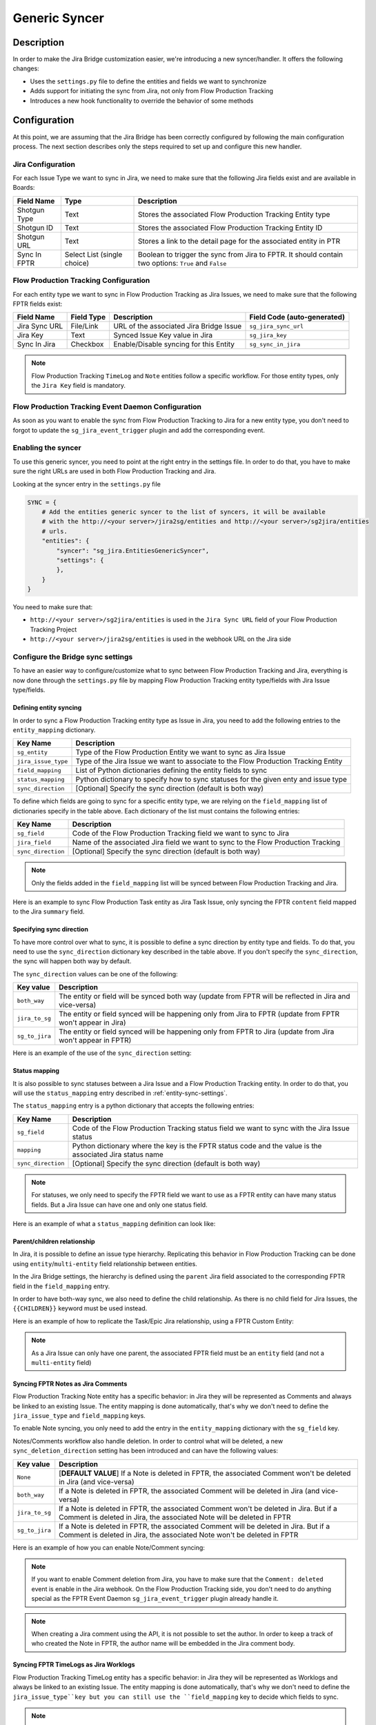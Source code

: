 Generic Syncer
##############

Description
***********

In order to make the Jira Bridge customization easier, we're introducing a new syncer/handler.
It offers the following changes:

* Uses the ``settings.py`` file to define the entities and fields we want to synchronize
* Adds support for initiating the sync from Jira, not only from Flow Production Tracking
* Introduces a new hook functionality to override the behavior of some methods

Configuration
*************

At this point, we are assuming that the Jira Bridge has been correctly configured by following the main configuration process.
The next section describes only the steps required to set up and configure this new handler.

.. _entity-sync-jira-config:

Jira Configuration
==================

For each Issue Type we want to sync in Jira, we need to make sure that the following Jira fields exist and are available in Boards:

+--------------+-----------------------------+----------------------------------------------------------------------------------------------------------+
| Field Name   |             Type            | Description                                                                                              |
+==============+=============================+==========================================================================================================+
| Shotgun Type |             Text            | Stores the associated Flow Production Tracking Entity type                                               |
+--------------+-----------------------------+----------------------------------------------------------------------------------------------------------+
| Shotgun ID   |             Text            | Stores the associated Flow Production Tracking Entity ID                                                 |
+--------------+-----------------------------+----------------------------------------------------------------------------------------------------------+
| Shotgun URL  |             Text            | Stores a link to the detail page for the associated entity in PTR                                        |
+--------------+-----------------------------+----------------------------------------------------------------------------------------------------------+
| Sync In FPTR | Select List (single choice) | Boolean to trigger the sync from Jira to FPTR. It should contain two options: ``True`` and ``False``     |
+--------------+-----------------------------+----------------------------------------------------------------------------------------------------------+

.. _entity-sync-fptr-config:

Flow Production Tracking Configuration
======================================

For each entity type we want to sync in Flow Production Tracking as Jira Issues, we need to make sure that the following FPTR fields exist:

============= =========== ======================================= ============================
Field Name    Field Type  Description                             Field Code (auto-generated)
============= =========== ======================================= ============================
Jira Sync URL File/Link   URL of the associated Jira Bridge Issue  ``sg_jira_sync_url``
Jira Key      Text        Synced Issue Key value in Jira           ``sg_jira_key``
Sync In Jira  Checkbox    Enable/Disable syncing for this Entity   ``sg_sync_in_jira``
============= =========== ======================================= ============================

.. note::
    Flow Production Tracking ``TimeLog`` and ``Note`` entities follow a specific workflow. For those entity types, only the
    ``Jira Key`` field is mandatory.

Flow Production Tracking Event Daemon Configuration
===================================================

As soon as you want to enable the sync from Flow Production Tracking to Jira for a new entity type, you don't need to forgot to update
the ``sg_jira_event_trigger`` plugin and add the corresponding event.

Enabling the syncer
===================

To use this generic syncer, you need to point at the right entry in the settings file.
In order to do that, you have to make sure the right URLs are used in both Flow Production Tracking and Jira.

Looking at the syncer entry in the ``settings.py`` file

.. code-block:: python

    SYNC = {
        # Add the entities generic syncer to the list of syncers, it will be available
        # with the http://<your server>/jira2sg/entities and http://<your server>/sg2jira/entities
        # urls.
        "entities": {
            "syncer": "sg_jira.EntitiesGenericSyncer",
            "settings": {
            },
        }
    }

You need to make sure that:

* ``http://<your server>/sg2jira/entities`` is used in the ``Jira Sync URL`` field of your Flow Production Tracking Project
* ``http://<your server>/jira2sg/entities`` is used in the webhook URL on the Jira side

Configure the Bridge sync settings
==================================

To have an easier way to configure/customize what to sync between Flow Production Tracking and Jira, everything is now done
through the ``settings.py`` file by mapping Flow Production Tracking entity type/fields with Jira Issue type/fields.

.. _entity-sync-settings:

Defining entity syncing
-----------------------

In order to sync a Flow Production Tracking entity type as Issue in Jira, you need to add the following entries to the ``entity_mapping`` dictionary.

==================== ====================================================================================
Key Name             Description
==================== ====================================================================================
``sg_entity``        Type of the Flow Production Entity we want to sync as Jira Issue
``jira_issue_type``  Type of the Jira Issue we want to associate to the Flow Production Tracking Entity
``field_mapping``    List of Python dictionaries defining the entity fields to sync
``status_mapping``   Python dictionary to specify how to sync statuses for the given enty and issue type
``sync_direction``   [Optional] Specify the sync direction (default is both way)
==================== ====================================================================================

To define which fields are going to sync for a specific entity type, we are relying on the ``field_mapping`` list of dictionaries specify in the table above.
Each dictionary of the list must contains the following entries:

==================== ====================================================================================
Key Name             Description
==================== ====================================================================================
``sg_field``         Code of the Flow Production Tracking field we want to sync to Jira
``jira_field``       Name of the associated Jira field we want to sync to the Flow Production Tracking
``sync_direction``   [Optional] Specify the sync direction (default is both way)
==================== ====================================================================================

.. note::
    Only the fields added in the ``field_mapping`` list will be synced between Flow Production Tracking and Jira.

Here is an example to sync Flow Production Task entity as Jira Task Issue, only syncing the FPTR ``content`` field mapped to the Jira ``summary`` field.

.. code-block:: python
    :emphasize-lines: 9,10,11,12,13,14

    SYNC = {
        "entities": {
            "syncer": "sg_jira.EntitiesGenericSyncer",
            "settings": {
                "entity_mapping": [
                    {
                         "sg_entity": "Task",
                         "jira_issue_type": "Task",
                         "field_mapping": [
                            {
                                 "sg_field": "content",
                                 "jira_field": "summary",
                            }
                         ]
                    }
                ]
            },
        }
    }

Specifying sync direction
-------------------------

To have more control over what to sync, it is possible to define a sync direction by entity type and fields.
To do that, you need to use the ``sync_direction`` dictionary key described in the table above.
If you don't specify the ``sync_direction``, the sync will happen both way by default.

The ``sync_direction`` values can be one of the following:

==================== ============================================================================================================
Key value            Description
==================== ============================================================================================================
``both_way``         The entity or field will be synced both way (update from FPTR will be reflected in Jira and vice-versa)
``jira_to_sg``       The entity or field synced will be happening only from Jira to FPTR (update from FPTR won't appear in Jira)
``sg_to_jira``       The entity or field synced will be happening only from FPTR to Jira (update from Jira won't appear in FPTR)
==================== ============================================================================================================

Here is an example of the use of the ``sync_direction`` setting:

.. code-block:: python
    :emphasize-lines: 9

    SYNC = {
        "entities": {
            "syncer": "sg_jira.EntitiesGenericSyncer",
            "settings": {
                "entity_mapping": [
                    {
                         "sg_entity": "Task",
                         "jira_issue_type": "Task",
                         "sync_direction": "both_way",
                         "field_mapping": [
                            {
                                 "sg_field": "content",
                                 "jira_field": "summary",
                                 "sync_direction": "jira_to_sg",
                            }
                         ]
                    }
                ]
            },
        }
    }

Status mapping
--------------

It is also possible to sync statuses between a Jira Issue and a Flow Production Tracking entity.
In order to do that, you will use the ``status_mapping`` entry described in :ref:`entity-sync-settings`.

The ``status_mapping`` entry is a python dictionary that accepts the following entries:

==================== ========================================================================================================
Key Name             Description
==================== ========================================================================================================
``sg_field``         Code of the Flow Production Tracking status field we want to sync with the Jira Issue status
``mapping``          Python dictionary where the key is the FPTR status code and the value is the associated Jira status name
``sync_direction``   [Optional] Specify the sync direction (default is both way)
==================== ========================================================================================================

.. note::
    For statuses, we only need to specify the FPTR field we want to use as a FPTR entity can have many status fields.
    But a Jira Issue can have one and only one status field.

Here is an example of what a ``status_mapping`` definition can look like:

.. code-block:: python
    :emphasize-lines: 15,16,17,18,19,20,21,22,23,24

    SYNC = {
        "entities": {
            "syncer": "sg_jira.EntitiesGenericSyncer",
            "settings": {
                "entity_mapping": [
                    {
                         "sg_entity": "Task",
                         "jira_issue_type": "Task",
                         "field_mapping": [
                            {
                                 "sg_field": "content",
                                 "jira_field": "summary",
                            }
                         ],
                         "status_mapping": {
                            "sync_direction": "jira_to_sg",
                            "sg_field": "sg_status_list",
                            "mapping": {
                                "wtg": "To Do",
                                "rdy": "Open",
                                "ip": "In Progress",

                            }
                        }
                    }
                ]
            },
        }
    }

Parent/children relationship
----------------------------

In Jira, it is possible to define an issue type hierarchy.
Replicating this behavior in Flow Production Tracking can be done using ``entity``/``multi-entity`` field relationship between entities.

In the Jira Bridge settings, the hierarchy is defined using the ``parent`` Jira field associated to the corresponding FPTR field in the ``field_mapping`` entry.

In order to have both-way sync, we also need to define the child relationship. As there is no child field for Jira Issues, the ``{{CHILDREN}}`` keyword must be used instead.

Here is an example of how to replicate the Task/Epic Jira relationship, using a FPTR Custom Entity:

.. code-block:: python
    :emphasize-lines: 14,15,16,17,28,29,30,31

    SYNC = {
        "entities": {
            "syncer": "sg_jira.EntitiesGenericSyncer",
            "settings": {
                "entity_mapping": [
                    {
                         "sg_entity": "Task",
                         "jira_issue_type": "Task",
                         "field_mapping": [
                            {
                                 "sg_field": "content",
                                 "jira_field": "summary",
                            },
                            {
                                 "sg_field": "sg_epic",
                                 "jira_field": "parent",
                            },
                         ],
                    },
                    {
                         "sg_entity": "CustomEntity04",
                         "jira_issue_type": "Epic",
                         "field_mapping": [
                            {
                                 "sg_field": "code",
                                 "jira_field": "summary",
                            },
                            {
                                 "sg_field": "sg_tasks",
                                 "jira_field": "{{CHILDREN}}",
                            },
                         ],
                    }
                ]
            },
        }
    }

.. note::
    As a Jira Issue can only have one parent, the associated FPTR field must be an ``entity`` field (and not a ``multi-entity`` field)

Syncing FPTR Notes as Jira Comments
-----------------------------------

Flow Production Tracking Note entity has a specific behavior: in Jira they will be represented as Comments and always be linked to an existing Issue.
The entity mapping is done automatically, that's why we don't need to define the ``jira_issue_type`` and ``field_mapping`` keys.

To enable Note syncing, you only need to add the entry in the ``entity_mapping`` dictionary with the ``sg_field`` key.

Notes/Comments workflow also handle deletion. In order to control what will be deleted, a new ``sync_deletion_direction`` setting has been introduced and can have the following values:

==================== =================================================================================================================================================================
Key value            Description
==================== =================================================================================================================================================================
``None``             [**DEFAULT VALUE**] If a Note is deleted in FPTR, the associated Comment won't be deleted in Jira (and vice-versa)
``both_way``         If a Note is deleted in FPTR, the associated Comment will be deleted in Jira (and vice-versa)
``jira_to_sg``       If a Note is deleted in FPTR, the associated Comment won't be deleted in Jira. But if a Comment is deleted in Jira, the associated Note will be deleted in FPTR
``sg_to_jira``       If a Note is deleted in FPTR, the associated Comment will be deleted in Jira. But if a Comment is deleted in Jira, the associated Note won't be deleted in FPTR
==================== =================================================================================================================================================================

Here is an example of how you can enable Note/Comment syncing:

.. code-block:: python
    :emphasize-lines: 16,17,18,19

    SYNC = {
        "entities": {
            "syncer": "sg_jira.EntitiesGenericSyncer",
            "settings": {
                "entity_mapping": [
                    {
                         "sg_entity": "Task",
                         "jira_issue_type": "Task",
                         "field_mapping": [
                            {
                                 "sg_field": "content",
                                 "jira_field": "summary",
                            }
                         ]
                    },
                    {
                        "sg_entity": "Note",
                        "sync_deletion_direction": "jira_to_sg",
                    }
                ]
            },
        }
    }

.. note::
    If you want to enable Comment deletion from Jira, you have to make sure that the ``Comment: deleted`` event is enable in the Jira webhook.
    On the Flow Production Tracking side, you don't need to do anything special as the FPTR Event Daemon ``sg_jira_event_trigger`` plugin already handle it.

.. note::
    When creating a Jira comment using the API, it is not possible to set the author. In order to keep a track of who created the Note in FPTR, the
    author name will be embedded in the Jira comment body.

Syncing FPTR TimeLogs as Jira Worklogs
--------------------------------------

Flow Production Tracking TimeLog entity has a specific behavior: in Jira they will be represented as Worklogs and always be linked to an existing Issue.
The entity mapping is done automatically, that's why we don't need to define the ``jira_issue_type``key but you can still use the ``field_mapping`` key to decide which fields to sync.

.. note::
   When creating a Worklog in Jira, some fields are mandatory. So you need to make sure that the ``comment`` and ``timeSpentSeconds`` Jira fields are correctly
    mapped to some FPTR TimeLog fields.

TimeLogs/Worklogs workflow also handle deletion. In order to control what will be deleted, a new ``sync_deletion_direction`` setting has been introduced and can have the following values:

==================== ======================================================================================================================================================================
Key value            Description
==================== ======================================================================================================================================================================
``None``             [**DEFAULT VALUE**] If a TimeLog is deleted in FPTR, the associated Worklog won't be deleted in Jira (and vice-versa)
``both_way``         If a TimeLog is deleted in FPTR, the associated Worklog will be deleted in Jira (and vice-versa)
``jira_to_sg``       If a TimeLog is deleted in FPTR, the associated Worklog won't be deleted in Jira. But if a Worklog is deleted in Jira, the associated TimeLog will be deleted in FPTR
``sg_to_jira``       If a TimeLog is deleted in FPTR, the associated Worklog will be deleted in Jira. But if a Worklog is deleted in Jira, the associated TimeLog won't be deleted in FPTR
==================== ======================================================================================================================================================================

Here is an example of how you can enable TimeLog/Worklog syncing:

.. code-block:: python
    :emphasize-lines: 16,17,18,19,20,21,22,23,24,25,26,27,28,29,30,31,32,33

    SYNC = {
        "entities": {
            "syncer": "sg_jira.EntitiesGenericSyncer",
            "settings": {
                "entity_mapping": [
                    {
                         "sg_entity": "Task",
                         "jira_issue_type": "Task",
                         "field_mapping": [
                            {
                                 "sg_field": "content",
                                 "jira_field": "summary",
                            }
                         ]
                    },
                    {
                        "sg_entity": "TimeLog",
                        "sync_direction": "sg_to_jira",
                        "field_mapping": [
                            {
                                "sg_field": "date",
                                "jira_field": "started",
                            },
                            {
                                "sg_field": "duration",
                                "jira_field": "timeSpentSeconds",
                            },
                            {
                                "sg_field": "description",
                                "jira_field": "comment",
                            },
                        ]
                    }
                ]
            },
        }
    }

.. note::
    If you want to enable Worklog deletion from Jira, you have to make sure that the ``Worklog: deleted`` event is enable in the Jira webhook.
    On the Flow Production Tracking side, you don't need to do anything special as the FPTR Event Daemon ``sg_jira_event_trigger`` plugin already handle it.

.. note::
    When creating a Jira worklog using the API, it is not possible to set the author. In order to keep a track of who created the TimeLog in FPTR, the
    author name will be embedded in the Jira worklog comment.

Hook
****

In order to make the Bridge customization easier, some methods have been moved to a specific ``Hook`` class that can be overridden,
allowing users to do modifications outside of the repository itself.

Here is an example of how we can modify the behavior of the method returning the Jira value for a given FPTR value:

 * Create a python file that can be stored wherever you want
 * Within this file, import the ``JiraHook`` class from the ``sg_jira`` module
 * Create a class that inherits from ``JiraHook``
 * Within this class, override the method(s) you want
 * In the ``settings.py`` file, specify the hook path using the ``hook`` settings key

.. code-block:: python
    :caption: Example of custom JiraHook class

    from sg_jira import JiraHook

    class CustomJiraHook(JiraHook):

        def get_jira_value_from_sg_value(self, sg_value, jira_issue, jira_field, jira_field_properties, skip_array_check=False):

            if jira_field == "my_jira_field_type":
                # put your custom code here to get jira_value
                return None

            else:
                return super(CustomJiraHook, self).get_jira_value_from_sg_value(sg_value, jira_issue, jira_field, jira_field_properties, skip_array_check)

.. code-block:: python
    :caption: How to reference the hook in the settings
    :emphasize-lines: 4

     SYNC = {
        "entities": {
            "syncer": "sg_jira.EntitiesGenericSyncer",
            "hook": "/path/to/my/custom/hook/file.py",
            "settings": {
                "entity_mapping": [
                    {...}
                ]
            }
        }

Example: How to sync Jira Epics to FPTR and keep the Epic/Task relationship
***************************************************************************

In Jira, it is possible to use Epics as Task parents to define a hierarchy between Issues. The purpose of this example, he to explain
how to configure Flow Production Tracking and the Jira Bridge to be able to sync everything between Jira & FPTR, while keeping the relationship that exists
in Jira.

Flow Production Tracking configuration
======================================

In Flow Production Tracking, we are going to use a ``CustomProjectEntity`` to represent Jira Epics and the ``Task`` entity to represent the Jira Tasks.
The relationship between these two entities will be done using a custom ``entity`` field.

Here are all the steps we need to perform in Flow Production Tracking:

- Make sure you have a CustomProjectEntity representing an Epic enabled in Flow Production Tracking.

.. image:: _static/epic_syncing_enable_entity.png

- Ensure that the mandatory FPTR fields described in :ref:`entity-sync-fptr-config` are created for this entity type.

- On the ``Task`` entity, create an ``entity`` field to be able to link an Epic entity to a Task entity in Flow Production Tracking.

.. image:: _static/epic_syncing_epic_field.png

Jira configuration
==================

In Jira, you need to do the following steps:

- Enable the Issue Type ``Epic`` in Jira and check for the hierarchy setting that the ``Task`` Issue type accepts the ``Epic`` Issue type as parent.

- Make sure that all the fields described in :ref:`entity-sync-jira-config` exist and are enabled for the ``Epic`` Issue Type.

FPTR Event Daemon Configuration
===============================

In order to have the sync working from FPTR to Jira, you need to make sure to add the corresponding event to the ``sg_jira_event_trigger`` plugin.

.. code-block:: python
    :emphasize-lines: 16

    def registerCallbacks(reg):
        """
        Register all necessary or appropriate callbacks for this plugin.

        Flow Production Tracking credentials are retrieved from the `SGDAEMON_SGJIRA_NAME` and `SGDAEMON_SGJIRA_KEY`
        environment variables.

        :param reg: A Flow Production Tracking Event Daemon Registrar instance.
        """
        # Narrow down the list of events we pass to the bridge
        event_filter = {
            "Shotgun_Note_Change": ["*"],
            "Shotgun_Task_Change": ["*"],
            "Shotgun_Ticket_Change": ["*"],
            "Shotgun_Project_Change": ["*"],
            "Shotgun_CustomEntity04_Change": ["*"],  # Needed to sync the Task/Epic linking
            # These events require a reset of the bridge to ensure our cached schema
            # is up to date.
            "Shotgun_DisplayColumn_New": ["*"],
            "Shotgun_DisplayColumn_Change": ["*"],
            "Shotgun_DisplayColumn_Retirement": ["*"],
            "Shotgun_Status_New": ["*"],
            "Shotgun_Status_Change": ["*"],
            "Shotgun_Status_Retirement": ["*"],
        }

Setting configuration
=====================

Once everything has been correctly configured in both Jira and Flow Production Tracking, we need to make sure that the mapping is done in the ``settings.py`` file.

.. code-block:: python
    :emphasize-lines: 15,16,20,21,22,23,24,25,26,27,28,29,30,31,32,33

    SYNC = {
        "entities": {
            "syncer": "sg_jira.EntitiesGenericSyncer",
            "settings": {
                "entity_mapping": [
                    {
                         "sg_entity": "Task",
                         "jira_issue_type": "Task",
                         "field_mapping": [
                            {
                                 "sg_field": "content",
                                 "jira_field": "summary",
                            },
                            {
                                "sg_field": "sg_epic",
                                "jira_field": "parent",
                            },
                         ]
                    },
                    {
                        "sg_entity": "CustomEntity04",
                        "jira_issue_type": "Epic",
                        "field_mapping": [
                            {
                                "sg_field": "code",
                                "jira_field": "summary",
                            },
                            {
                                 "sg_field": "sg_tasks",
                                 "jira_field": "{{CHILDREN}}",
                            },
                        ],
                    }
                ]
            },
        }
    }

Expected results
================

Depending on the ``sync_direction`` you setup in the settings, you should be able to see your Epic/Tasks entities in both Jira and Flow Production Tracking.

.. figure:: _static/jira_epic_syncing.png

    Epic/Task relationship in Jira

.. figure:: _static/fptr_epic_syncing.png

    Epic/Task relationship in Jira

Known Issues
************

Because Flow Production Tracking and Jira are both highly customizable and have different APIs,
there are some cases where things may not match up as expected. There are also cases where certain
features have not been implemented yet.

- Entity deletion, except for Note/Comment and TimeLog/Worklog, is still not supported.

- Deleting a synced entity linked to another synced entity in FPTR won't remove the link between the two entities in Jira.

- When you delete an entity in FPTR and revive it, it won't be re-synced in Jira.

- If you edit, in Jira, a comment created in FPTR by removing the heading and updating formatted part, you may see some Jira formatting syntax in the Note body.

- Comments created in Jira and synced to FPTR won't appear in the Activity Stream in FPTR.

- Jira subtasks are not supported as Issue Type as parent linking is mandatory on the Jira side.

- Updating watchers on a Jira Issue won't trigger any Jira webhook event so the FPTR associated field won't be updated on the fly.
